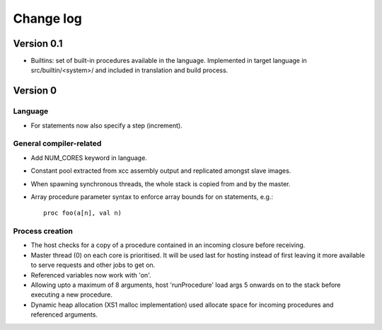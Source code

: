 ==========
Change log
==========

-----------
Version 0.1
-----------

- Builtins: set of built-in procedures available in the language. Implemented in
  target language in src/builtin/<system>/ and included in translation and build
  process.

---------
Version 0
---------

Language
========

- For statements now also specify a step (increment).

General compiler-related
========================

- Add NUM_CORES keyword in language.

- Constant pool extracted from xcc assembly output and replicated amongst slave
  images.

- When spawning synchronous threads, the whole stack is copied from and by the
  master.

- Array procedure parameter syntax to enforce array bounds for on statements,
  e.g.:: 
    proc foo(a[n], val n)

Process creation
================

- The host checks for a copy of a procedure contained in an incoming closure
  before receiving.

- Master thread (0) on each core is prioritised. It will be used last for
  hosting instead of first leaving it more available to serve requests and other
  jobs to get on.

- Referenced variables now work with 'on'.

- Allowing upto a maximum of 8 arguments, host 'runProcedure' load args 5
  onwards on to the stack before executing a new procedure.

- Dynamic heap allocation (XS1 malloc implementation) used allocate space for
  incoming procedures and referenced arguments.

